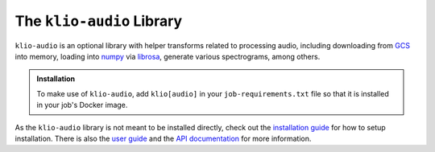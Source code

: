 The ``klio-audio`` Library
==========================

.. image:: https://img.shields.io/pypi/v/klio-audio?color=%2300aa55&label=klio-audio
   :target: https://pypi.org/project/klio-audio
   :alt: Latest version of klio-audio on PyPI

.. image:: https://github.com/spotify/klio/workflows/klio-audio%20unit%20tests/badge.svg
   :target: https://github.com/spotify/klio/actions?query=workflow%3A%22klio-audio+unit+tests%22
   :alt: Status of klio-audio unit tests

.. start-klio-audio-intro

``klio-audio`` is an optional library with helper transforms related to processing audio, including downloading from `GCS`_ into memory, loading into `numpy`_ via `librosa`_, generate various spectrograms, among others.

.. admonition:: Installation
    :class: tip

    To make use of ``klio-audio``, add ``klio[audio]`` in your ``job-requirements.txt`` file so that it is installed in your job's Docker image.

As the ``klio-audio`` library is not meant to be installed directly, check out the `installation guide <https://klio.readthedocs.io/en/latest/quickstart/installation.html>`_ for how to setup installation.
There is also the `user guide <https://klio.readthedocs.io/en/latest/userguide/index.html>`_ and the `API documentation <https://klio.readthedocs.io/en/latest/reference/audio/index.html>`_ for more information.


.. _GCS: https://cloud.google.com/storage/docs
.. _numpy: https://numpy.org/
.. _librosa: https://librosa.org/

